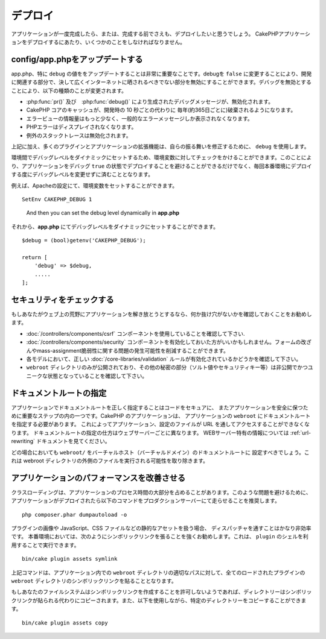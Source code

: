 ..
    Deployment

デプロイ
##########

..
    Once your application is complete, or even before that you'll want to deploy it.
    There are a few things you should do when deploying a CakePHP application.

アプリケーションが一度完成したら、または、完成する前でさえも、デプロイしたいと思うでしょう。
CakePHPアプリケーションをデプロイするにあたり、いくつかのことをしなければなりません。

..
  Update config/app.php

config/app.phpをアップデートする
================================

..
  Updating app.php, specifically the value of ``debug`` is extremely important.
  Turning debug = ``false`` disables a number of development features that should never be
  exposed to the Internet at large. Disabling debug changes the following types of
  things:

app.php、特に ``debug`` の値ををアップデートすることは非常に重要なことです。debugを ``false`` に変更することにより、開発に関連する部分で、決して広くインターネットに晒されるべきでない部分を無効にすることができます。デバッグを無効とすることにより、以下の種類のことが変更されます。

..
  * Debug messages, created with :php:func:`pr()` and :php:func:`debug()` are
    disabled.
  * Core CakePHP caches are by default flushed every year (about 365 days), instead of every
    10 seconds as in development.
  * Error views are less informative, and give generic error messages instead.
  * PHP Errors are not displayed.
  * Exception stack traces are disabled.

* :php:func:`pr()` 及び　:php:func:`debug()` により生成されたデバッグメッセージが、無効化されます。
* CakePHP コアのキャッシュが、開発時の 10 秒ごとの代わりに 毎年(約365日ごとに)破棄されるようになります。
* エラービューの情報量はもっと少なく、一般的なエラーメッセージしか表示されなくなります。
* PHPエラーはディスプレイされなくなります。
* 例外のスタックトレースは無効化されます。

..
  In addition to the above, many plugins and application extensions use ``debug``
  to modify their behavior.

上記に加え、多くのプラグインとアプリケーションの拡張機能は、自らの振る舞いを修正するために、 ``debug`` を使用します。

..
  You can check against an environment variable to set the debug level dynamically
  between environments. This will avoid deploying an application with debug ``true`` and
  also save yourself from having to change the debug level each time before deploying
  to a production environment.

環境間でデバッグレベルをダイナミックにセットするため、環境変数に対してチェックをかけることができます。このことにより、アプリケーションをデバッグ ``true`` の状態でデプロイすることを避けることができるだけでなく、毎回本番環境にデプロイする度にデバッグレベルを変更せずに済むこととなります。

..
  For example, you can set an environment variable in your Apache configuration::

例えば、Apacheの設定にて、環境変数をセットすることができます。

::

    SetEnv CAKEPHP_DEBUG 1

..

  And then you can set the debug level dynamically in **app.php** ::

それから、**app.php** にてデバッグレベルをダイナミックにセットすることができます。

::

    $debug = (bool)getenv('CAKEPHP_DEBUG');

    return [
        'debug' => $debug,
        .....
    ];

..
  Check Your Security

セキュリティをチェックする
==========================

..
  If you're throwing your application out into the wild, it's a good idea to make
  sure it doesn't have any obvious leaks:

  * Ensure you are using the :doc:`/controllers/components/csrf` component.
  * You may want to enable the :doc:`/controllers/components/security` component.
    It can help prevent several types of form tampering and reduce the possibility
    of mass-assignment issues.
  * Ensure your models have the correct :doc:`/core-libraries/validation` rules
    enabled.
  * Check that only your ``webroot`` directory is publicly visible, and that your
    secrets (such as your app salt, and any security keys) are private and unique
    as well.

もしあなたがウェブ上の荒野にアプリケーションを解き放とうとするなら、何か抜け穴がないかを確認しておくことをお勧めします。

* :doc:`/controllers/components/csrf` コンポーネントを使用していることを確認して下さい.
* :doc:`/controllers/components/security` コンポーネントを有効化しておいた方がいいかもしれません。フォームの改ざんやmass-assignment脆弱性に関する問題の発生可能性を削減することができます。
* 各モデルにおいて、正しい :doc:`/core-libraries/validation` ルールが有効化されているかどうかを確認して下さい。
* ``webroot`` ディレクトリのみが公開されており、その他の秘密の部分（ソルト値やセキュリティキー等）は非公開でかつユニークな状態となっていることを確認して下さい。

..
  Set Document Root

ドキュメントルートの指定
========================

..
  Setting the document root correctly on your application is an important step to
  keeping your code secure and your application safer. CakePHP applications
  should have the document root set to the application's ``webroot``. This
  makes the application and configuration files inaccessible through a URL.
  Setting the document root is different for different webservers. See the
  :ref:`url-rewriting` documentation for webserver specific
  information.

  In all cases you will want to set the virtual host/domain's document to be
  ``webroot/``. This removes the possibility of files outside of the webroot
  directory being executed.

アプリケーションでドキュメントルートを正しく指定することはコードをセキュアに、 またアプリケーションを安全に保つために重要なステップの内の一つです。CakePHP のアプリケーションは、 アプリケーションの ``webroot`` にドキュメントルートを指定する必要があります。 これによってアプリケーション、設定のファイルが URL を通してアクセスすることができなくなります。 ドキュメントルートの指定の仕方はウェブサーバーごとに異なります。 WEBサーバー特有の情報については :ref:`url-rewriting` ドキュメントを見てください。

どの場合においても ``webroot/`` をバーチャルホスト（バーチャルドメイン）のドキュメントルートに 設定すべきでしょう。これは webroot ディレクトリの外側のファイルを実行される可能性を取り除きます。

.. _symlink-assets:

..
  Improve Your Application's Performance

アプリケーションのパフォーマンスを改善させる
============================================

..
    Class loading can take a big share of your application's processing time.
    In order to avoid this problem, it is recommended that you run this command in
    your production server once the application is deployed::

クラスローディングは、アプリケーションのプロセス時間の大部分を占めることがあります。このような問題を避けるために、アプリケーションがデプロイされたら以下のコマンドをプロダクションサーバーにて走らせることを推奨します。

::

    php composer.phar dumpautoload -o

..
  Since handling static assets, such as images, JavaScript and CSS files of
  plugins, through the ``Dispatcher`` is incredibly inefficient, it is strongly
  recommended to symlink them for production. This can be done by using
  the ``plugin`` shell::

プラグインの画像や JavaScript、CSS ファイルなどの静的なアセットを扱う場合、 ディスパッチャを通すことはかなり非効率です。 本番環境においては、次のようにシンボリックリンクを張ることを強くお勧めします。これは、 ``plugin`` のシェルを利用することで実行できます。

::

    bin/cake plugin assets symlink

..
  The above command will symlink the ``webroot`` directory of all loaded plugins to
  appropriate path in the app's ``webroot`` directory.

上記コマンドは、アプリケーション内での ``webroot`` ディレクトリの適切なパスに対して、全てのロードされたプラグインの ``webroot``  ディレクトリのシンボリックリンクを貼ることとなります。

..
  If your filesystem doesn't allow creating symlinks the directories will be copied
  instead of being symlinked. You can also explicitly copy the directories using::

もしあなたのファイルシステムはシンボリックリンクを作成することを許可しないようであれば、ディレクトリーはシンボリックリンクが貼られる代わりにコピーされます。また、以下を使用しながら、特定のディレクトリーをコピーすることができます。

::

    bin/cake plugin assets copy

.. meta::
    :title lang=en: Deployment
    :keywords lang=en: stack traces,application extensions,set document,installation documentation,development features,generic error,document root,func,debug,caches,error messages,configuration files,webroot,deployment,cakephp,applications
